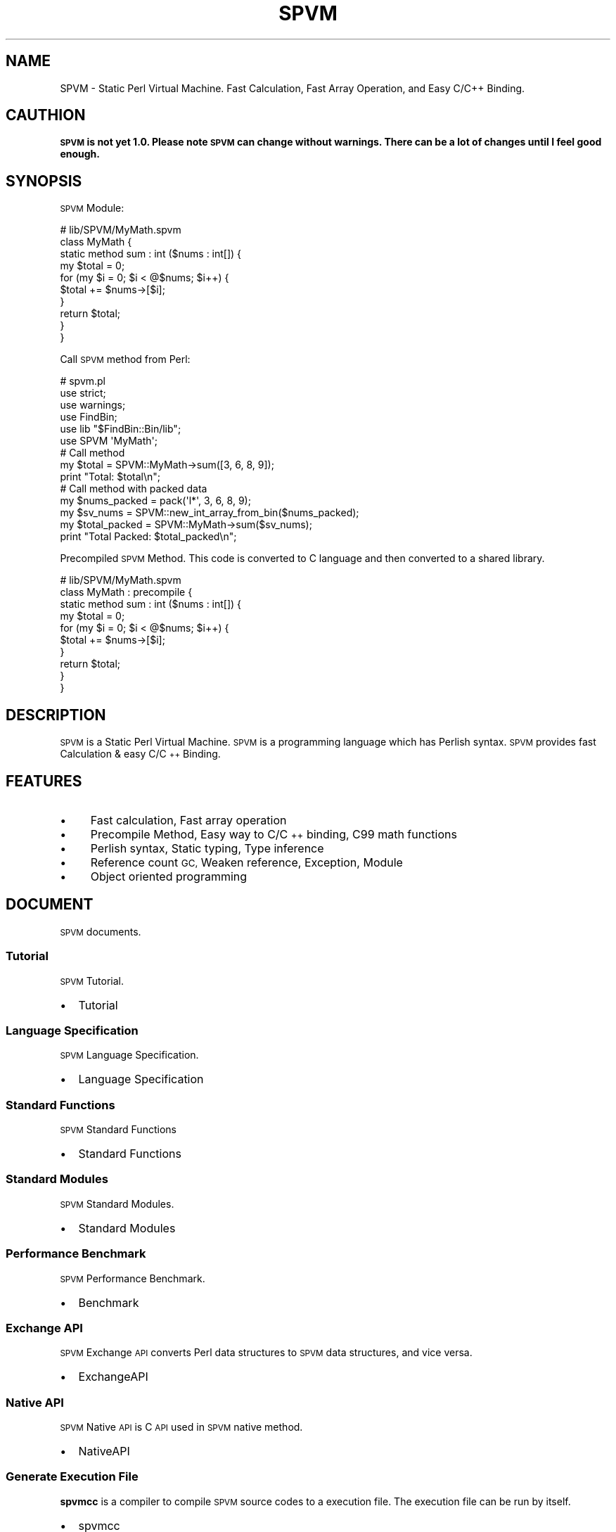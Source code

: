 .\" Automatically generated by Pod::Man 4.14 (Pod::Simple 3.40)
.\"
.\" Standard preamble:
.\" ========================================================================
.de Sp \" Vertical space (when we can't use .PP)
.if t .sp .5v
.if n .sp
..
.de Vb \" Begin verbatim text
.ft CW
.nf
.ne \\$1
..
.de Ve \" End verbatim text
.ft R
.fi
..
.\" Set up some character translations and predefined strings.  \*(-- will
.\" give an unbreakable dash, \*(PI will give pi, \*(L" will give a left
.\" double quote, and \*(R" will give a right double quote.  \*(C+ will
.\" give a nicer C++.  Capital omega is used to do unbreakable dashes and
.\" therefore won't be available.  \*(C` and \*(C' expand to `' in nroff,
.\" nothing in troff, for use with C<>.
.tr \(*W-
.ds C+ C\v'-.1v'\h'-1p'\s-2+\h'-1p'+\s0\v'.1v'\h'-1p'
.ie n \{\
.    ds -- \(*W-
.    ds PI pi
.    if (\n(.H=4u)&(1m=24u) .ds -- \(*W\h'-12u'\(*W\h'-12u'-\" diablo 10 pitch
.    if (\n(.H=4u)&(1m=20u) .ds -- \(*W\h'-12u'\(*W\h'-8u'-\"  diablo 12 pitch
.    ds L" ""
.    ds R" ""
.    ds C` ""
.    ds C' ""
'br\}
.el\{\
.    ds -- \|\(em\|
.    ds PI \(*p
.    ds L" ``
.    ds R" ''
.    ds C`
.    ds C'
'br\}
.\"
.\" Escape single quotes in literal strings from groff's Unicode transform.
.ie \n(.g .ds Aq \(aq
.el       .ds Aq '
.\"
.\" If the F register is >0, we'll generate index entries on stderr for
.\" titles (.TH), headers (.SH), subsections (.SS), items (.Ip), and index
.\" entries marked with X<> in POD.  Of course, you'll have to process the
.\" output yourself in some meaningful fashion.
.\"
.\" Avoid warning from groff about undefined register 'F'.
.de IX
..
.nr rF 0
.if \n(.g .if rF .nr rF 1
.if (\n(rF:(\n(.g==0)) \{\
.    if \nF \{\
.        de IX
.        tm Index:\\$1\t\\n%\t"\\$2"
..
.        if !\nF==2 \{\
.            nr % 0
.            nr F 2
.        \}
.    \}
.\}
.rr rF
.\" ========================================================================
.\"
.IX Title "SPVM 3"
.TH SPVM 3 "2022-01-31" "perl v5.32.0" "User Contributed Perl Documentation"
.\" For nroff, turn off justification.  Always turn off hyphenation; it makes
.\" way too many mistakes in technical documents.
.if n .ad l
.nh
.SH "NAME"
SPVM \- Static Perl Virtual Machine. Fast Calculation, Fast Array Operation, and Easy C/C++ Binding.
.SH "CAUTHION"
.IX Header "CAUTHION"
\&\fB\s-1SPVM\s0 is not yet 1.0. Please note \s-1SPVM\s0 can change without warnings. There can be a lot of changes until I feel good enough.\fR
.SH "SYNOPSIS"
.IX Header "SYNOPSIS"
\&\s-1SPVM\s0 Module:
.PP
.Vb 3
\&  # lib/SPVM/MyMath.spvm
\&  class MyMath {
\&    static method sum : int ($nums : int[]) {
\&
\&      my $total = 0;
\&      for (my $i = 0; $i < @$nums; $i++) {
\&        $total += $nums\->[$i];
\&      }
\&
\&      return $total;
\&    }
\&  }
.Ve
.PP
Call \s-1SPVM\s0 method from Perl:
.PP
.Vb 5
\&  # spvm.pl
\&  use strict;
\&  use warnings;
\&  use FindBin;
\&  use lib "$FindBin::Bin/lib";
\&
\&  use SPVM \*(AqMyMath\*(Aq;
\&
\&  # Call method
\&  my $total = SPVM::MyMath\->sum([3, 6, 8, 9]);
\&
\&  print "Total: $total\en";
\&
\&  # Call method with packed data
\&  my $nums_packed = pack(\*(Aql*\*(Aq, 3, 6, 8, 9);
\&  my $sv_nums = SPVM::new_int_array_from_bin($nums_packed);
\&  my $total_packed = SPVM::MyMath\->sum($sv_nums);
\&
\&  print "Total Packed: $total_packed\en";
.Ve
.PP
Precompiled \s-1SPVM\s0 Method. This code is converted to C language and then converted to a shared library.
.PP
.Vb 3
\&  # lib/SPVM/MyMath.spvm
\&  class MyMath : precompile {
\&    static method sum : int ($nums : int[]) {
\&
\&      my $total = 0;
\&      for (my $i = 0; $i < @$nums; $i++) {
\&        $total += $nums\->[$i];
\&      }
\&
\&      return $total;
\&    }
\&  }
.Ve
.SH "DESCRIPTION"
.IX Header "DESCRIPTION"
\&\s-1SPVM\s0 is a Static Perl Virtual Machine. \s-1SPVM\s0 is a programming language which has Perlish syntax. \s-1SPVM\s0 provides fast Calculation & easy C/\*(C+ Binding.
.SH "FEATURES"
.IX Header "FEATURES"
.IP "\(bu" 4
Fast calculation, Fast array operation
.IP "\(bu" 4
Precompile Method, Easy way to C/\*(C+ binding, C99 math functions
.IP "\(bu" 4
Perlish syntax, Static typing, Type inference
.IP "\(bu" 4
Reference count \s-1GC,\s0 Weaken reference, Exception, Module
.IP "\(bu" 4
Object oriented programming
.SH "DOCUMENT"
.IX Header "DOCUMENT"
\&\s-1SPVM\s0 documents.
.SS "Tutorial"
.IX Subsection "Tutorial"
\&\s-1SPVM\s0 Tutorial.
.IP "\(bu" 2
Tutorial
.SS "Language Specification"
.IX Subsection "Language Specification"
\&\s-1SPVM\s0 Language Specification.
.IP "\(bu" 2
Language Specification
.SS "Standard Functions"
.IX Subsection "Standard Functions"
\&\s-1SPVM\s0 Standard Functions
.IP "\(bu" 2
Standard Functions
.SS "Standard Modules"
.IX Subsection "Standard Modules"
\&\s-1SPVM\s0 Standard Modules.
.IP "\(bu" 2
Standard Modules
.SS "Performance Benchmark"
.IX Subsection "Performance Benchmark"
\&\s-1SPVM\s0 Performance Benchmark.
.IP "\(bu" 2
Benchmark
.SS "Exchange \s-1API\s0"
.IX Subsection "Exchange API"
\&\s-1SPVM\s0 Exchange \s-1API\s0 converts Perl data structures to \s-1SPVM\s0 data structures, and vice versa.
.IP "\(bu" 2
ExchangeAPI
.SS "Native \s-1API\s0"
.IX Subsection "Native API"
\&\s-1SPVM\s0 Native \s-1API\s0 is C \s-1API\s0 used in \s-1SPVM\s0 native method.
.IP "\(bu" 2
NativeAPI
.SS "Generate Execution File"
.IX Subsection "Generate Execution File"
\&\fBspvmcc\fR is a compiler to compile \s-1SPVM\s0 source codes to a execution file. The execution file can be run by itself.
.IP "\(bu" 2
spvmcc
.SS "Generate \s-1SPVM\s0 Native Modules"
.IX Subsection "Generate SPVM Native Modules"
\&\fBspvmgenlib\fR is the command to generate \s-1SPVM\s0 native modules.
.IP "\(bu" 2
spvmgenlib
.SH "ENVIRONMENT VARIABLE"
.IX Header "ENVIRONMENT VARIABLE"
.SS "\s-1SPVM_BUILD_DIR\s0"
.IX Subsection "SPVM_BUILD_DIR"
\&\s-1SPVM\s0 build directory for precompile and native method.
.PP
If \s-1SPVM_BUILD_DIR\s0 environment variable is not set, \s-1SPVM\s0 can't compile precompile method and native method, and a exception occur. You see error message \*(L"\s-1SPVM_BUILD_DIR\s0 environment variable must be set ...\*(R".
.PP
In bash, you can set \s-1SPVM_BUILD_DIR\s0 to the following.
.PP
.Vb 1
\&  export SPVM_BUILD_DIR=~/.spvm_build
.Ve
.SS "\s-1SPVM_CC_DEBUG\s0"
.IX Subsection "SPVM_CC_DEBUG"
Print SVPM::Builder::CC compile and link outputs to stderr.
.SS "\s-1SPVM_CC_FORCE\s0"
.IX Subsection "SPVM_CC_FORCE"
Force SVPM::Builder::CC compile and link.
.SH "CAUTION"
.IX Header "CAUTION"
This release is a beta release before \s-1SPVM 1.0.\s0 The features can change without notice. Use at your own risk.
.SH "REPOSITORY"
.IX Header "REPOSITORY"
\&\s-1SPVM\s0 \- Github <https://github.com/yuki-kimoto/SPVM>
.SH "BUG REPORT"
.IX Header "BUG REPORT"
GitHub Issue <https://github.com/yuki-kimoto/SPVM/issues>
.SH "SUPPORT"
.IX Header "SUPPORT"
Github Discussions <https://github.com/yuki-kimoto/SPVM/discussions>
.SH "AUTHOR"
.IX Header "AUTHOR"
Yuki Kimoto <kimoto.yuki@gmail.com>
.SH "CORE DEVELOPERS"
.IX Header "CORE DEVELOPERS"
moti<motohiko.ave@gmail.com>
.SH "CONTRIBUTORS"
.IX Header "CONTRIBUTORS"
.IP "\(bu" 2
Mohammad S Anwar
.IP "\(bu" 2
akinomyoga
.IP "\(bu" 2
\&\s-1NAGAYASU\s0 Shinya
.IP "\(bu" 2
Reini Urban
.IP "\(bu" 2
chromatic
.IP "\(bu" 2
Kazutake Hiramatsu
.IP "\(bu" 2
Yasuaki Omokawa
.SH "COPYRIGHT & LICENSE"
.IX Header "COPYRIGHT & LICENSE"
Copyright 2018\-2021 Yuki Kimoto, all rights reserved.
.PP
This program is free software; you can redistribute it and/or modify it
under the same terms as Perl itself.
